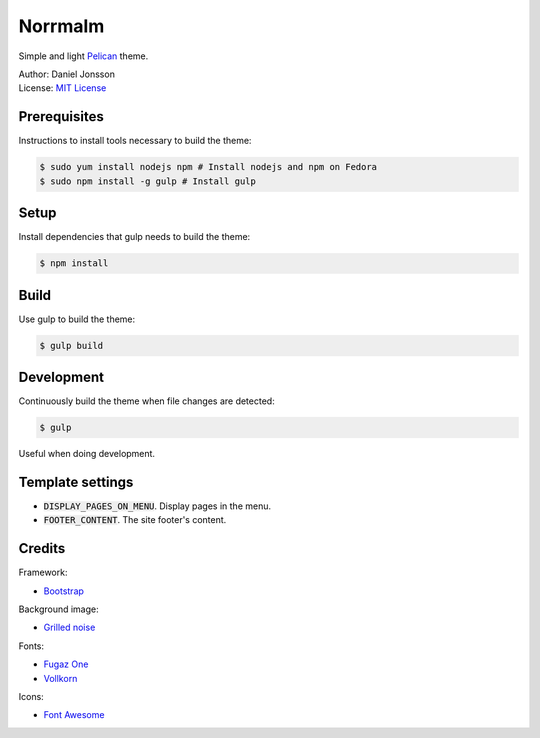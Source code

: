 ========
Norrmalm
========

Simple and light `Pelican <http://getpelican.com>`_ theme.

| Author: Daniel Jonsson
| License: `MIT License <LICENSE>`_

Prerequisites
+++++++++++++

Instructions to install tools necessary to build the theme:

.. code:: shell

  $ sudo yum install nodejs npm # Install nodejs and npm on Fedora
  $ sudo npm install -g gulp # Install gulp

Setup
+++++

Install dependencies that gulp needs to build the theme:

.. code:: shell

  $ npm install

Build
+++++

Use gulp to build the theme:

.. code:: shell

  $ gulp build

Development
+++++++++++

Continuously build the theme when file changes are detected:

.. code:: shell

  $ gulp

Useful when doing development.

Template settings
+++++++++++++++++

* :code:`DISPLAY_PAGES_ON_MENU`. Display pages in the menu.
* :code:`FOOTER_CONTENT`. The site footer's content.

Credits
+++++++

Framework:

* `Bootstrap <http://getbootstrap.com/>`_

Background image:

* `Grilled noise <http://subtlepatterns.com/grilled-noise/>`_

Fonts:

* `Fugaz One <https://www.google.com/fonts/specimen/Fugaz+One>`_
* `Vollkorn <https://www.google.com/fonts/specimen/Vollkorn>`_

Icons:

* `Font Awesome <https://fortawesome.github.io/Font-Awesome/>`_
